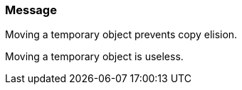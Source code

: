 === Message

Moving a temporary object prevents copy elision.

Moving a temporary object is useless.

